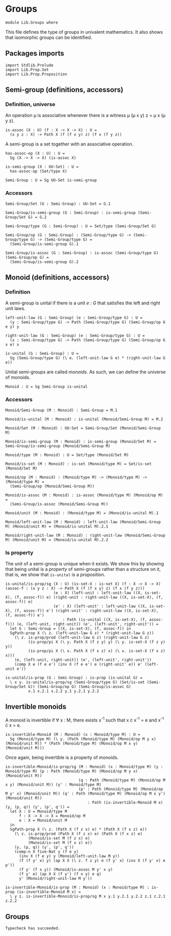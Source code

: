 #+NAME: Groups
#+AUTHOR: Johann Rosain

* Groups

  #+begin_src ctt
  module Lib.Groups where
  #+end_src

This file defines the type of groups in univalent mathematics. It also shows that isomorphic groups can be identified.

** Packages imports

   #+begin_src ctt
  import Stdlib.Prelude
  import Lib.Prop.Set
  import Lib.Prop.Proposition
   #+end_src

** Semi-group (definitions, accessors)

*** Definition, universe
An operation \mu is associative whenever there is a witness \mu (\mu x y) z = \mu x (\mu y z).
#+begin_src ctt
  is-assoc (X : U) (f : X -> X -> X) : U =
    (x y z : X) -> Path X (f (f x y) z) (f x (f y z))
#+end_src
A semi-group is a set together with an associative operation.
#+begin_src ctt
  has-assoc-op (X : U) : U =
    Sg (X -> X -> X) (is-assoc X)

  is-semi-group (X : UU-Set) : U =
    has-assoc-op (Set/type X)

  Semi-Group : U = Sg UU-Set is-semi-group
#+end_src

*** Accessors
    #+begin_src ctt
  Semi-Group/Set (G : Semi-Group) : UU-Set = G.1

  Semi-Group/is-semi-group (G : Semi-Group) : is-semi-group (Semi-Group/Set G) = G.2  

  Semi-Group/type (G : Semi-Group) : U = Set/type (Semi-Group/Set G)

  Semi-Group/op (G : Semi-Group) : (Semi-Group/type G) -> (Semi-Group/type G) -> (Semi-Group/type G) =
    (Semi-Group/is-semi-group G).1

  Semi-Group/is-assoc (G : Semi-Group) : is-assoc (Semi-Group/type G) (Semi-Group/op G) =
    (Semi-Group/is-semi-group G).2
    #+end_src

** Monoid (definitions, accessors)

*** Definition
A semi-group is unital if there is a unit /e : G/ that satisfies the left and right unit laws.
#+begin_src ctt
  left-unit-law (G : Semi-Group) (e : Semi-Group/type G) : U =
    (y : Semi-Group/type G) -> Path (Semi-Group/type G) (Semi-Group/op G e y) y

  right-unit-law (G : Semi-Group) (e : Semi-Group/type G) : U =
    (x : Semi-Group/type G) -> Path (Semi-Group/type G) (Semi-Group/op G x e) x

  is-unital (G : Semi-Group) : U =
    Sg (Semi-Group/type G) (\ e. (left-unit-law G e) * (right-unit-law G e))
#+end_src
Unital semi-groups are called /monoids/. As such, we can define the universe of monoids.
#+begin_src ctt
  Monoid : U = Sg Semi-Group is-unital
#+end_src

*** Accessors
    #+begin_src ctt
  Monoid/Semi-Group (M : Monoid) : Semi-Group = M.1

  Monoid/is-unital (M : Monoid) : is-unital (Monoid/Semi-Group M) = M.2  

  Monoid/Set (M : Monoid) : UU-Set = Semi-Group/Set (Monoid/Semi-Group M)

  Monoid/is-semi-group (M : Monoid) : is-semi-group (Monoid/Set M) = Semi-Group/is-semi-group (Monoid/Semi-Group M)

  Monoid/type (M : Monoid) : U = Set/type (Monoid/Set M)

  Monoid/is-set (M : Monoid) : is-set (Monoid/type M) = Set/is-set (Monoid/Set M)

  Monoid/op (M : Monoid) : (Monoid/type M) -> (Monoid/type M) -> (Monoid/type M) =
    (Semi-Group/op (Monoid/Semi-Group M))

  Monoid/is-assoc (M : Monoid) : is-assoc (Monoid/type M) (Monoid/op M) =
    (Semi-Group/is-assoc (Monoid/Semi-Group M))

  Monoid/unit (M : Monoid) : (Monoid/type M) = (Monoid/is-unital M).1

  Monoid/left-unit-law (M : Monoid) : left-unit-law (Monoid/Semi-Group M) (Monoid/unit M) = (Monoid/is-unital M).2.1

  Monoid/right-unit-law (M : Monoid) : right-unit-law (Monoid/Semi-Group M) (Monoid/unit M) = (Monoid/is-unital M).2.2
    #+end_src

*** Is property
The unit of a semi-group is unique when it exists. We show this by showing that being unital is a /property/ of semi-groups rather than a structure on it, that is, we show that =is-unital= is a proposition.
#+begin_src ctt
  is-unital/is-prop/sg (X : U) (is-set-X : is-set X) (f : X -> X -> X) (assoc-f : (x y z : X) -> Path X (f (f x y) z) (f x (f y z)))
                       (e : X) (left-unit : left-unit-law ((X, is-set-X), (f, assoc-f)) e) (right-unit : right-unit-law ((X, is-set-X), (f, assoc-f)) e)
                       (e' : X) (left-unit' : left-unit-law ((X, is-set-X), (f, assoc-f)) e') (right-unit' : right-unit-law ((X, is-set-X), (f, assoc-f)) e') 
                           : Path (is-unital ((X, is-set-X), (f, assoc-f))) (e, (left-unit, right-unit)) (e', (left-unit', right-unit')) =
    let G : Semi-Group = ((X, is-set-X), (f, assoc-f)) in
    SgPath-prop X (\ z. (left-unit-law G z) * (right-unit-law G z))
      (\ z. is-prop/prod (left-unit-law G z) (right-unit-law G z)
            (is-prop/pi X (\ y. Path X (f z y) y) (\ y. is-set-X (f z y) y))
            (is-prop/pi X (\ x. Path X (f x z) x) (\ x. is-set-X (f x z) x)))
      (e, (left-unit, right-unit)) (e', (left-unit', right-unit'))
      (comp X e (f e e') (inv X (f e e') e (right-unit' e)) e' (left-unit e'))

  is-unital/is-prop (G : Semi-Group) : is-prop (is-unital G) =
    \ x y. is-unital/is-prop/sg (Semi-Group/type G) (Set/is-set (Semi-Group/Set G)) (Semi-Group/op G) (Semi-Group/is-assoc G)
            x.1 x.2.1 x.2.2 y.1 y.2.1 y.2.2
#+end_src

** Invertible monoids

A monoid is invertible if \forall x : M, there exists x^-1 such that x \cdot x^-1 = e and x^-1 \cdot x = e.
#+begin_src ctt
  is-invertible-Monoid (M : Monoid) (x : Monoid/type M) : U =
    Sg (Monoid/type M) (\ y. (Path (Monoid/type M) (Monoid/op M y x) (Monoid/unit M)) * (Path (Monoid/type M) (Monoid/op M x y) (Monoid/unit M)))
#+end_src
Once again, being invertible is a property of monoids.
#+begin_src ctt
  is-invertible-Monoid/is-prop/sg (M : Monoid) (x : Monoid/type M) (y : Monoid/type M) (p : Path (Monoid/type M) (Monoid/op M y x) (Monoid/unit M))
                                  (q : Path (Monoid/type M) (Monoid/op M x y) (Monoid/unit M)) (y' : Monoid/type M)
                                  (p' : Path (Monoid/type M) (Monoid/op M y' x) (Monoid/unit M)) (q' : Path (Monoid/type M) (Monoid/op M x y') (Monoid/unit M))
                                      : Path (is-invertible-Monoid M x) (y, (p, q)) (y', (p', q')) =
    let X : U = Monoid/type M
        f : X -> X -> X = Monoid/op M
        e : X = Monoid/unit M
    in
    SgPath-prop X (\ z. (Path X (f z x) e) * (Path X (f x z) e))
      (\ z. is-prop/prod (Path X (f z x) e) (Path X (f x z) e)
            (Monoid/is-set M (f z x) e)
            (Monoid/is-set M (f x z) e))
      (y, (p, q)) (y', (p', q'))
      (comp-n X five-Nat y (f e y)
        (inv X (f e y) y (Monoid/left-unit-law M y))
        (f (f y' x) y) (ap X X (\ z. f z y) e (f y' x) (inv X (f y' x) e p'))
        (f y' (f x y)) (Monoid/is-assoc M y' x y)
        (f y' e) (ap X X (f y') (f x y) e q)
        y' (Monoid/right-unit-law M y'))

  is-invertible-Monoid/is-prop (M : Monoid) (x : Monoid/type M) : is-prop (is-invertible-Monoid M x) =
    \ y z. is-invertible-Monoid/is-prop/sg M x y.1 y.2.1 y.2.2 z.1 z.2.1 z.2.2
#+end_src

** Groups

#+RESULTS:
: Typecheck has succeeded.
